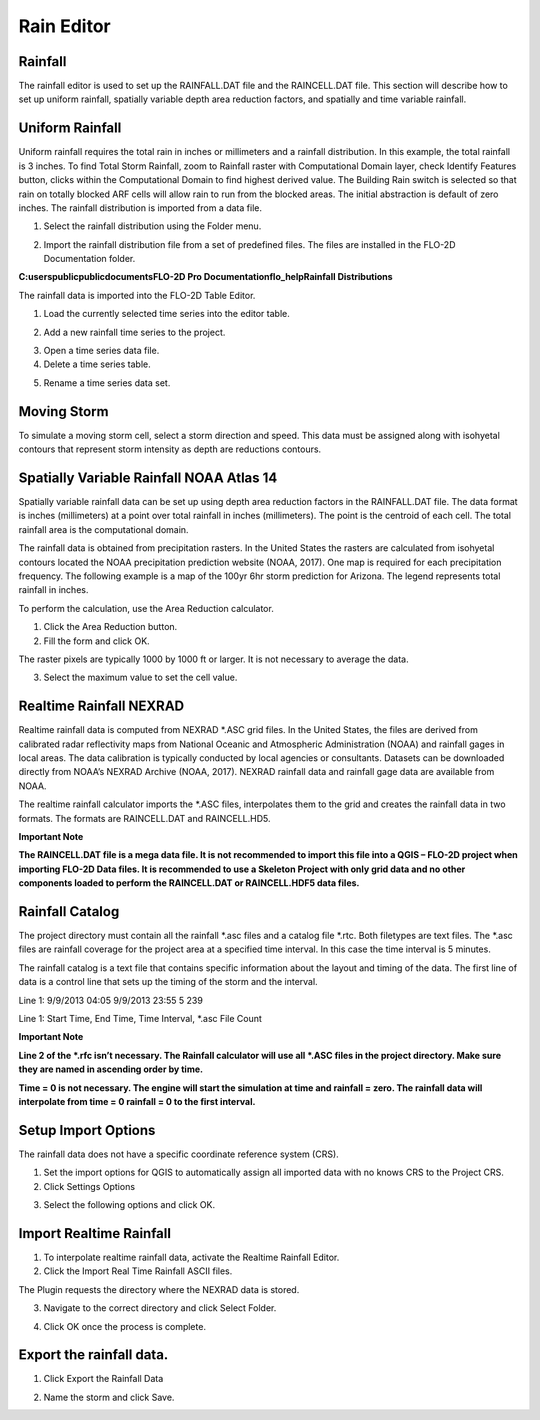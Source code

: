 Rain Editor
===========

Rainfall
--------

The rainfall editor is used to set up the RAINFALL.DAT file and the RAINCELL.DAT file.
This section will describe how to set up uniform rainfall, spatially variable depth area reduction factors, and spatially and time variable rainfall.

Uniform Rainfall
----------------

Uniform rainfall requires the total rain in inches or millimeters and a rainfall distribution.
In this example, the total rainfall is 3 inches.
To find Total Storm Rainfall, zoom to Rainfall raster with Computational Domain layer, check Identify Features button, clicks within the Computational
Domain to find highest derived value.
The Building Rain switch is selected so that rain on totally blocked ARF cells will allow rain to run from the blocked areas.
The initial abstraction is default of zero inches.
The rainfall distribution is imported from a data file.

.. image:: ../../img/Rain-Editor/rained002.png

1. Select the rainfall
   distribution using the Folder menu.

.. image:: ../../img/Rain-Editor/rained019.png

2. Import the rainfall distribution file from a set of predefined files. The files
   are installed in the FLO-2D Documentation folder.

**C:\users\public\publicdocuments\FLO-2D Pro Documentation\flo_help\Rainfall Distributions**

.. image:: ../../img/Rain-Editor/rained003.png

.. image:: ../../img/Rain-Editor/rained020.png

The rainfall data is imported into the FLO-2D Table Editor.

.. image:: ../../img/Rain-Editor/rained004.png

1. Load the currently selected time series into the editor
   table.

.. image:: ../../img/Rain-Editor/rained021.png

2. Add a new
   rainfall time series to the project.

.. image:: ../../img/Rain-Editor/rained022.png

3. Open a time
   series data file.

4. Delete a time
   series table.

.. image:: ../../img/Rain-Editor/rained023.png

5. Rename a time
   series data set.

.. image:: ../../img/Rain-Editor/rained005.png



Moving Storm
-------------

To simulate a moving storm cell, select a storm direction and speed.
This data must be assigned along with isohyetal contours that represent storm intensity as depth are reductions contours.

.. image:: ../../img/Rain-Editor/rained006.png

Spatially Variable Rainfall NOAA Atlas 14
------------------------------------------

Spatially variable rainfall data can be set up using depth area reduction factors in the RAINFALL.DAT file.
The data format is inches (millimeters) at a point over total rainfall in inches (millimeters).
The point is the centroid of each cell.
The total rainfall area is the computational domain.

The rainfall data is obtained from precipitation rasters.
In the United States the rasters are calculated from isohyetal contours located the NOAA precipitation prediction website (NOAA, 2017).
One map is required for each precipitation frequency.
The following example is a map of the 100yr 6hr storm prediction for Arizona.
The legend represents total rainfall in inches.

.. image:: ../../img/Rain-Editor/rained007.png

To perform the calculation, use the Area Reduction calculator.

|rained024|\ |rained025|

1. Click the
   Area Reduction button.

2. Fill the
   form and click OK.

The raster pixels are typically 1000 by 1000 ft or larger.
It is not necessary to average the data.

3. Select the maximum value to set the cell value.

.. image:: ../../img/Rain-Editor/rained008.png

Realtime Rainfall NEXRAD
------------------------

Realtime rainfall data is computed from NEXRAD \*.ASC grid files.
In the United States, the files are derived from calibrated radar reflectivity maps from National Oceanic and Atmospheric Administration (NOAA) and
rainfall gages in local areas.
The data calibration is typically conducted by local agencies or consultants.
Datasets can be downloaded directly from NOAA’s NEXRAD Archive (NOAA, 2017).
NEXRAD rainfall data and rainfall gage data are available from NOAA.

The realtime rainfall calculator imports the \*.ASC files, interpolates them to the grid and creates the rainfall data in two formats.
The formats are RAINCELL.DAT and RAINCELL.HD5.

**Important Note**

**The RAINCELL.DAT file is a mega data file.
It is not recommended to import this file into a QGIS – FLO-2D project when importing FLO-2D Data files.
It is recommended to use a Skeleton Project with only grid data and no other components loaded to perform the RAINCELL.DAT or RAINCELL.HDF5 data
files.**

Rainfall Catalog
----------------

The project directory must contain all the rainfall \*.asc files and a catalog file \*.rtc.
Both filetypes are text files.
The \*.asc files are rainfall coverage for the project area at a specified time interval.
In this case the time interval is 5 minutes.

.. image:: ../../img/Rain-Editor/rained009.png

The rainfall catalog is a text file that contains specific information about the layout and timing of the data.
The first line of data is a control line that sets up the timing of the storm and the interval.

Line 1: 9/9/2013 04:05 9/9/2013 23:55 5 239

Line 1: Start Time, End Time, Time Interval, \*.asc File Count

**Important Note**

**Line 2 of the \*.rfc isn’t necessary.
The Rainfall calculator will use all \*.ASC files in the project directory.
Make sure they are named in ascending order by time.**

**Time = 0 is not necessary.
The engine will start the simulation at time and rainfall = zero.
The rainfall data will interpolate from time = 0 rainfall = 0 to the first interval.**

.. image:: ../../img/Rain-Editor/rained010.png

.. image:: ../../img/Rain-Editor/rained011.png

Setup Import Options
--------------------

The rainfall data does not have a specific coordinate reference system (CRS).

1. Set the import options for QGIS to automatically assign all imported data with no knows CRS to the Project CRS.

2. Click Settings Options

.. image:: ../../img/Rain-Editor/rained012.png

3. Select the following options and click OK.

.. image:: ../../img/Rain-Editor/rained013.png

Import Realtime Rainfall
------------------------

1. To interpolate realtime rainfall data, activate the Realtime Rainfall Editor.

2. Click the Import Real Time Rainfall ASCII files.

.. image:: ../../img/Rain-Editor/rained014.png

The Plugin requests the directory where the NEXRAD data is stored.

3. Navigate to the correct directory and click Select Folder.

.. image:: ../../img/Rain-Editor/rained015.png
  

4. Click OK once the process is complete.

.. image:: ../../img/Rain-Editor/rained016.png


Export the rainfall data.
-------------------------

1. Click Export the Rainfall Data

.. image:: ../../img/Rain-Editor/rained017.png
  
2. Name the storm and click Save.

.. image:: ../../img/Rain-Editor/rained018.png


.. |rained019| image:: ../../img/Rain-Editor/rained019.png
 
.. |rained020| image:: ../../img/Rain-Editor/rained020.png

.. |rained021| image:: ../../img/Rain-Editor/rained021.png

.. |rained022| image:: ../../img/Rain-Editor/rained022.png

.. |rained023| image:: ../../img/Rain-Editor/rained023.png

.. |rained024| image:: ../../img/Rain-Editor/rained024.png

.. |rained025| image:: ../../img/Rain-Editor/rained025.png


